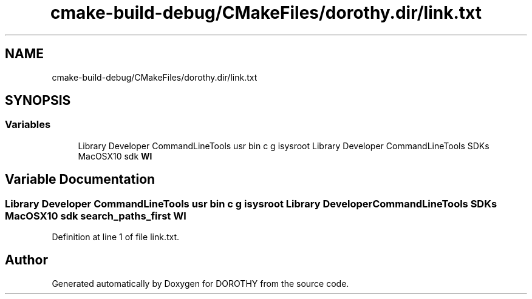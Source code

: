 .TH "cmake-build-debug/CMakeFiles/dorothy.dir/link.txt" 3 "Sat Jun 6 2020" "Version Version 1.0" "DOROTHY" \" -*- nroff -*-
.ad l
.nh
.SH NAME
cmake-build-debug/CMakeFiles/dorothy.dir/link.txt
.SH SYNOPSIS
.br
.PP
.SS "Variables"

.in +1c
.ti -1c
.RI "Library Developer CommandLineTools usr bin c g isysroot Library Developer CommandLineTools SDKs MacOSX10 sdk \fBWl\fP"
.br
.in -1c
.SH "Variable Documentation"
.PP 
.SS "Library Developer CommandLineTools usr bin c g isysroot Library Developer CommandLineTools SDKs MacOSX10 sdk search_paths_first Wl"

.PP
Definition at line 1 of file link\&.txt\&.
.SH "Author"
.PP 
Generated automatically by Doxygen for DOROTHY from the source code\&.
